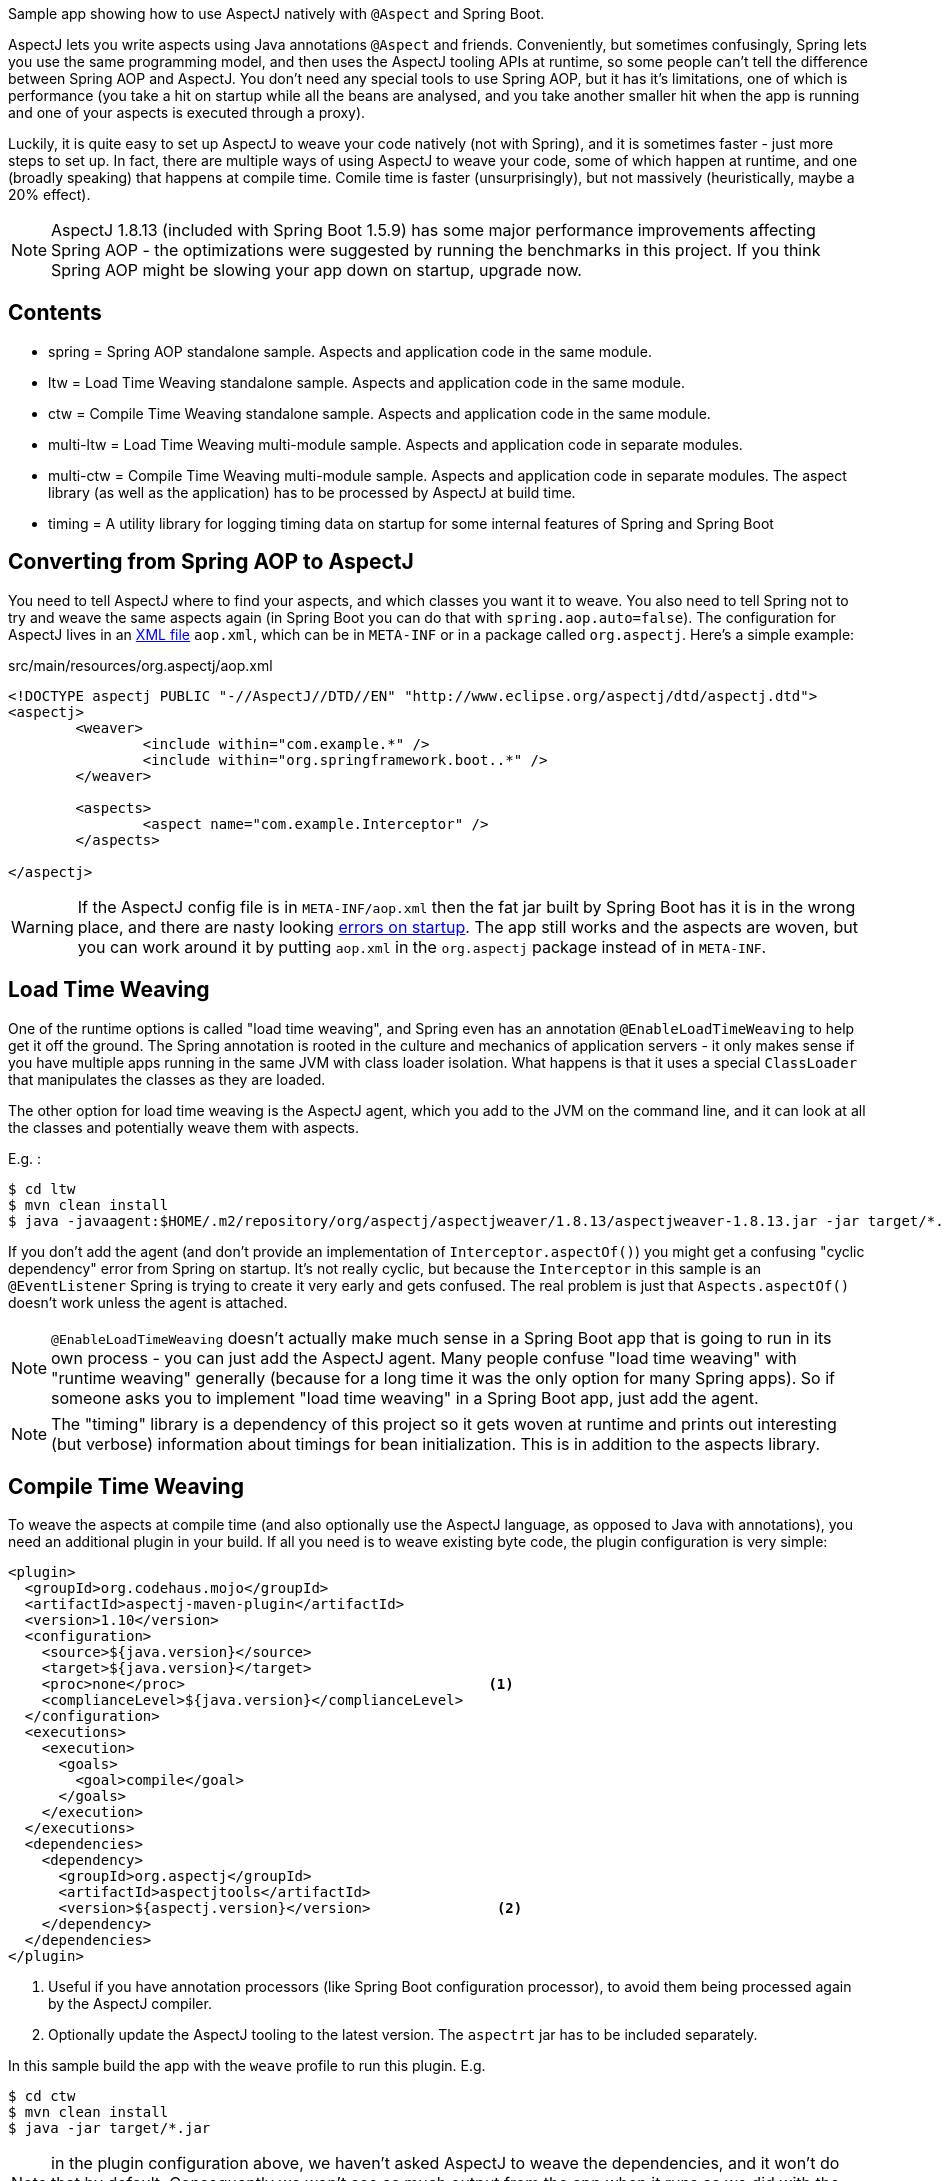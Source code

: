 Sample app showing how to use AspectJ natively with `@Aspect` and Spring Boot.

AspectJ lets you write aspects using Java annotations `@Aspect` and friends. Conveniently, but sometimes confusingly, Spring lets you use the same programming model, and then uses the AspectJ tooling APIs at runtime, so some people can't tell the difference between Spring AOP and AspectJ. You don't need any special tools to use Spring AOP, but it has it's limitations, one of which is performance (you take a hit on startup while all the beans are analysed, and you take another smaller hit when the app is running and one of your aspects is executed through a proxy).

Luckily, it is quite easy to set up AspectJ to weave your code natively (not with Spring), and it is sometimes faster - just more steps to set up. In fact, there are multiple ways of using AspectJ to weave your code, some of which happen at runtime, and one (broadly speaking) that happens at compile time. Comile time is faster (unsurprisingly), but not massively (heuristically, maybe a 20% effect).

NOTE: AspectJ 1.8.13 (included with Spring Boot 1.5.9) has some major performance improvements affecting Spring AOP - the optimizations were suggested by running the benchmarks in this project. If you think Spring AOP might be slowing your app down on startup, upgrade now.

== Contents

* spring = Spring AOP standalone sample. Aspects and application code in the same module.
* ltw = Load Time Weaving standalone sample. Aspects and application code in the same module.
* ctw = Compile Time Weaving standalone sample. Aspects and application code in the same module.
* multi-ltw = Load Time Weaving multi-module sample. Aspects and application code in separate modules.
* multi-ctw = Compile Time Weaving multi-module sample. Aspects and application code in separate modules. The aspect library (as well as the application) has to be processed by AspectJ at build time.
* timing = A utility library for logging timing data on startup for some internal features of Spring and Spring Boot

== Converting from Spring AOP to AspectJ

You need to tell AspectJ where to find your aspects, and which classes you want it to weave. You also need to tell Spring not to try and weave the same aspects again (in Spring Boot you can do that with `spring.aop.auto=false`). The configuration for AspectJ lives in an https://eclipse.org/aspectj/doc/next/devguide/ltw-configuration.html[XML file] `aop.xml`, which can be in `META-INF` or in a package called `org.aspectj`. Here's a simple example:

.src/main/resources/org.aspectj/aop.xml
[source,xml]
----
<!DOCTYPE aspectj PUBLIC "-//AspectJ//DTD//EN" "http://www.eclipse.org/aspectj/dtd/aspectj.dtd">
<aspectj>
	<weaver>
		<include within="com.example.*" />
		<include within="org.springframework.boot..*" />
	</weaver>

	<aspects>
		<aspect name="com.example.Interceptor" />
	</aspects>

</aspectj>
----

WARNING: If the AspectJ config file is in `META-INF/aop.xml` then the fat jar built by Spring Boot has it is in the wrong place, and there are nasty looking https://github.com/spring-projects/spring-boot/issues/7587[errors on startup]. The app still works and the aspects are woven, but you can work around it by putting `aop.xml` in the `org.aspectj` package instead of in `META-INF`.

== Load Time Weaving

One of the runtime options is called "load time weaving", and Spring even has an annotation `@EnableLoadTimeWeaving` to help get it off the ground. The Spring annotation is rooted in the culture and mechanics of application servers - it only makes sense if you have multiple apps running in the same JVM with class loader isolation. What happens is that it uses a special `ClassLoader` that manipulates the classes as they are loaded.

The other option for load time weaving is the AspectJ agent, which you add to the JVM on the command line, and it can look at all the classes and potentially weave them with aspects.

E.g. :

```
$ cd ltw
$ mvn clean install
$ java -javaagent:$HOME/.m2/repository/org/aspectj/aspectjweaver/1.8.13/aspectjweaver-1.8.13.jar -jar target/*.jar
```

If you don't add the agent (and don't provide an implementation of `Interceptor.aspectOf()`) you might get a confusing "cyclic dependency" error from Spring on startup. It's not really cyclic, but because the `Interceptor` in this sample is an `@EventListener` Spring is trying to create it very early and gets confused. The real problem is just that `Aspects.aspectOf()` doesn't work unless the agent is attached.

NOTE: `@EnableLoadTimeWeaving` doesn't actually make much sense in a Spring Boot app that is going to run in its own process - you can just add the AspectJ agent. Many people confuse "load time weaving" with "runtime weaving" generally (because for a long time it was the only option for many Spring apps). So if someone asks you to implement "load time weaving" in a Spring Boot app, just add the agent.

NOTE: The "timing" library is a dependency of this project so it gets woven at runtime and prints out interesting (but verbose) information about timings for bean initialization. This is in addition to the aspects library.

== Compile Time Weaving

To weave the aspects at compile time (and also optionally use the AspectJ language, as opposed to Java with annotations), you need an additional plugin in your build. If all you need is to weave existing byte code, the plugin configuration is very simple:

[source,xml]
----
<plugin>
  <groupId>org.codehaus.mojo</groupId>
  <artifactId>aspectj-maven-plugin</artifactId>
  <version>1.10</version>
  <configuration>
    <source>${java.version}</source>
    <target>${java.version}</target>
    <proc>none</proc>                                    <1>
    <complianceLevel>${java.version}</complianceLevel>
  </configuration>
  <executions>
    <execution>
      <goals>
        <goal>compile</goal>
      </goals>
    </execution>
  </executions>
  <dependencies>
    <dependency>
      <groupId>org.aspectj</groupId>
      <artifactId>aspectjtools</artifactId>
      <version>${aspectj.version}</version>               <2>
    </dependency>
  </dependencies>
</plugin>
----
<1> Useful if you have annotation processors (like Spring Boot configuration processor), to avoid them being processed again by the AspectJ compiler.
<2> Optionally update the AspectJ tooling to the latest version. The `aspectrt` jar has to be included separately.

In this sample build the app with the `weave` profile to run this plugin. E.g.

```
$ cd ctw
$ mvn clean install
$ java -jar target/*.jar
```

NOTE: in the plugin configuration above, we haven't asked AspectJ to weave the dependencies, and it won't do that by default. Consequently we won't see as much output from the app when it runs as we did with the runtime weaving (where all the classes were available for weaving as soon as they were loaded).

NOTE: AspectJ is smart enough not to try and weave the same class twice, so you can always add the agent at runtime even when the application classes are already woven. That would be one way to pick up additional join points that you hadn't woven at compile time.

NOTE: The "timing" library is not a dependency of this project, and there wouldn't be much point doing that because the pointcuts it defines would not match anything that was being compiled here.

== Running the LTW Sample

You can run the samples from the command line and see the aspect logging to stderr:

```
$ cd ltw
$ mvn spring-boot:run
...
execution(InterceptorApplication..EnhancerBySpringCGLIB..8ce66f62.setBeanFactory(..))
execution(InterceptorApplication..EnhancerBySpringCGLIB..8ce66f62.setBeanFactory(..))
...
```

To run in the IDE you need to add the agent to your launch configuration.

```
-javaagent:${system_property:user.home}/.m2/repository/org/aspectj/aspectjweaver/1.8.13/aspectjweaver-1.8.13.jar
```

Note that you could add `@EnableLoadTimeWeaving` to the main application class, but it should probably be removed, as it's misleading.

There's an open issue asking for `@EnableLoadTimeWeaving` support in Spring Boot, and a user who says he made it work with a `PropertiesLauncher` (because it can set the class loader really early): https://github.com/spring-projects/spring-boot/issues/739. It doesn't work to set the classloader in the main method because too many Spring Boot classes have already been loaded by then, but there is a trick you can play with [attaching the agent at runtime]http://www.eclipse.org/aspectj/doc/released/README-187.html (in which case all classes loaded up to that point can not be woven).

NOTE: You can enable logging of the weaving using `-Daj.weaving.verbose=true`.

Useful links:

* http://stackoverflow.com/questions/21350966/using-autowired-with-aspectj-and-springboot/21367986
* http://www.eclipse.org/aspectj/doc/released/README-187.html
* https://github.com/spring-projects/spring-boot/issues/6626
* https://github.com/spring-projects/spring-boot/issues/7587
* https://github.com/spring-projects/spring-boot/issues/739